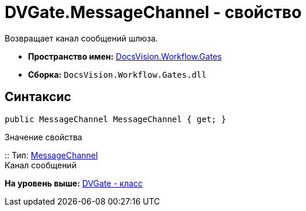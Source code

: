 = DVGate.MessageChannel - свойство

Возвращает канал сообщений шлюза.

* [.keyword]*Пространство имен:* xref:Gates_NS.adoc[DocsVision.Workflow.Gates]
* [.keyword]*Сборка:* [.ph .filepath]`DocsVision.Workflow.Gates.dll`

== Синтаксис

[source,pre,codeblock,language-csharp]
----
public MessageChannel MessageChannel { get; }
----

Значение свойства

::
  Тип: xref:MessageChannel_CL.adoc[MessageChannel]
  +
  Канал сообщений

*На уровень выше:* xref:../../../../api/DocsVision/Workflow/Gates/DVGate_CL.adoc[DVGate - класс]
